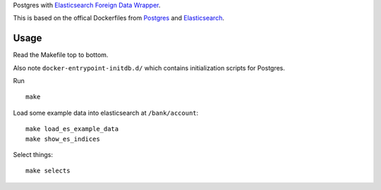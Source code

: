 Postgres with `Elasticsearch Foreign Data Wrapper`_.

This is based on the offical Dockerfiles from Postgres_ and Elasticsearch_.

.. _Elasticsearch Foreign Data Wrapper: https://github.com/rtkwlf/esfdw
.. _Elasticsearch: https://hub.docker.com/_/elasticsearch/
.. _Postgres: https://hub.docker.com/_/postgres/

Usage
=====
Read the Makefile top to bottom.

Also note ``docker-entrypoint-initdb.d/`` which contains initialization
scripts for Postgres.

Run

::

    make

Load some example data into elasticsearch at ``/bank/account``::

    make load_es_example_data
    make show_es_indices

Select things::

    make selects


.. vim: set ft=rst :
